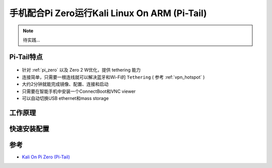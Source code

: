 .. _pi-tail:

===============================================
手机配合Pi Zero运行Kali Linux On ARM (Pi-Tail)
===============================================

.. note::

   待实践...

Pi-Tail特点
===============

.. figure:: ../../../_static/linux/kali_linux/arm/pi-tail-logo.png

- 针对 :ref:`pi_zero` 以及 Zero 2 W优化，提供 tethering 能力
- 连接简单，只需要一根连线就可以解决蓝牙和Wi-Fi的 ``Tethering`` ( 参考 :ref:`vpn_hotspot` )
- 大约2分钟就能完成镜像、配置、连接和启动
- 只需要在智能手机中安装一个ConnectBoot和VNC viewer
- 可以自动切换USB ethernet和mass storage

.. figure:: ../../../_static/linux/kali_linux/arm/pi-tail-demo.jpg
   :scale: 50

工作原理
===============

快速安装配置
=============

参考
========

- `Kali On Pi Zero (Pi-Tail) <https://www.kali.org/docs/arm/raspberry-pi-zero-w-pi-tail/>`_
